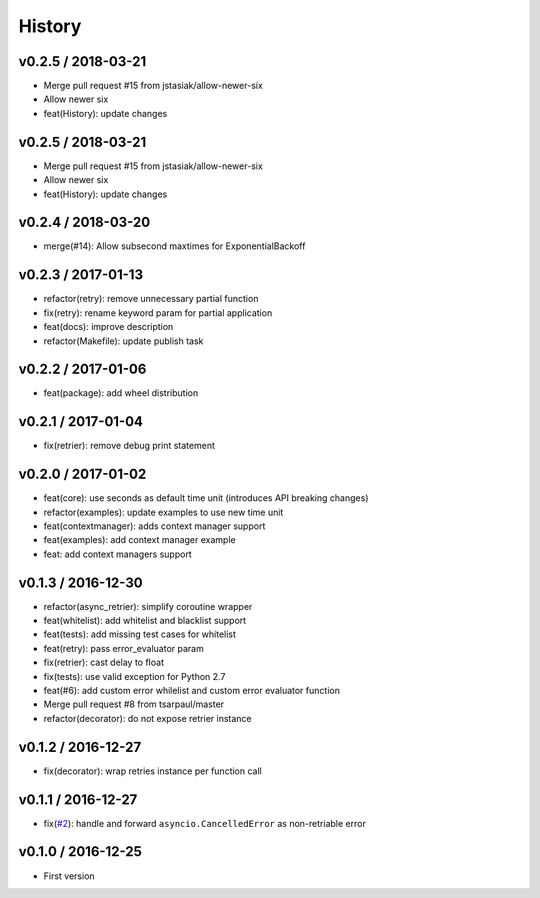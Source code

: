 
History
=======

v0.2.5 / 2018-03-21
-------------------

* Merge pull request #15 from jstasiak/allow-newer-six
* Allow newer six
* feat(History): update changes

v0.2.5 / 2018-03-21
------------------

* Merge pull request #15 from jstasiak/allow-newer-six
* Allow newer six
* feat(History): update changes

v0.2.4 / 2018-03-20
-------------------

* merge(#14): Allow subsecond maxtimes for ExponentialBackoff

v0.2.3 / 2017-01-13
-------------------

* refactor(retry): remove unnecessary partial function
* fix(retry): rename keyword param for partial application
* feat(docs): improve description
* refactor(Makefile): update publish task

v0.2.2 / 2017-01-06
-------------------

* feat(package): add wheel distribution

v0.2.1 / 2017-01-04
-------------------

* fix(retrier): remove debug print statement

v0.2.0 / 2017-01-02
-------------------

* feat(core): use seconds as default time unit (introduces API breaking changes)
* refactor(examples): update examples to use new time unit
* feat(contextmanager): adds context manager support
* feat(examples): add context manager example
* feat: add context managers support

v0.1.3 / 2016-12-30
-------------------

* refactor(async_retrier): simplify coroutine wrapper
* feat(whitelist): add whitelist and blacklist support
* feat(tests): add missing test cases for whitelist
* feat(retry): pass error_evaluator param
* fix(retrier): cast delay to float
* fix(tests): use valid exception for Python 2.7
* feat(#6): add custom error whilelist and custom error evaluator function
* Merge pull request #8 from tsarpaul/master
* refactor(decorator): do not expose retrier instance

v0.1.2 / 2016-12-27
-------------------

* fix(decorator): wrap retries instance per function call

v0.1.1 / 2016-12-27
-------------------

* fix(`#2`_): handle and forward ``asyncio.CancelledError`` as non-retriable error

v0.1.0 / 2016-12-25
-------------------

* First version


.. _#2: https://github.com/h2non/riprova/issues/2
